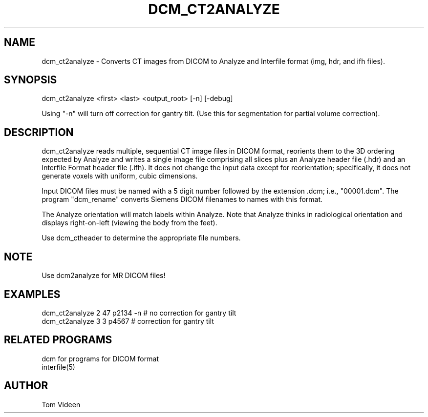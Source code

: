 .TH DCM_CT2ANALYZE 1 "06-Dec-2002" "Neuroimaging Lab"

.SH NAME
dcm_ct2analyze - Converts CT images from DICOM to Analyze and Interfile format (img, hdr,
and ifh files).

.SH SYNOPSIS
dcm_ct2analyze <first> <last> <output_root> [-n] [-debug]

Using "-n" will turn off correction for gantry tilt.
(Use this for segmentation for partial volume correction).

.SH DESCRIPTION
dcm_ct2analyze reads multiple, sequential CT image files in DICOM format, reorients them to the 3D
ordering expected by Analyze and writes a single image file comprising all slices
plus an Analyze header file (.hdr) and an Interfile Format header file (.ifh).  It does not
change the input data except for reorientation; specifically, it does not
generate voxels with uniform, cubic dimensions.

Input DICOM files must be named with a 5 digit  number  followed
by the extension .dcm; i.e., "00001.dcm". The program
"dcm_rename" converts Siemens DICOM filenames to names with this format.

The Analyze orientation will match labels within Analyze.  Note that Analyze thinks in
radiological orientation and displays right-on-left (viewing the body from the feet).

Use dcm_ctheader to determine the appropriate file numbers.

.SH NOTE
Use dcm2analyze for MR DICOM files!

.SH EXAMPLES
.nf
dcm_ct2analyze 2 47 p2134 -n     # no correction for gantry tilt
dcm_ct2analyze 3 3 p4567         # correction for gantry tilt

.SH RELATED PROGRAMS
.nf
dcm for programs for DICOM format
interfile(5)

.SH AUTHOR
Tom Videen

